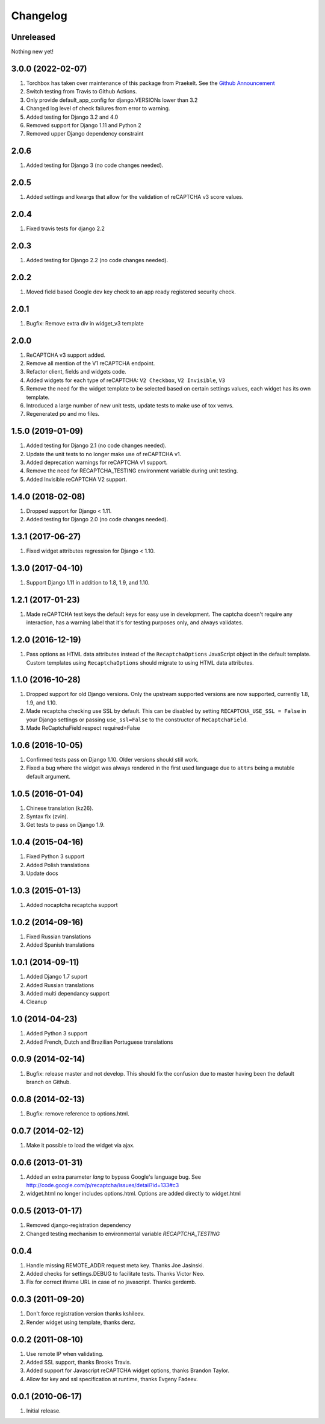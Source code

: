 Changelog
=========

Unreleased
----------

Nothing new yet!

3.0.0 (2022-02-07)
--------------------
#. Torchbox has taken over maintenance of this package from Praekelt. See the `Github Announcement <https://github.com/torchbox/django-recaptcha/discussions/249>`_
#. Switch testing from Travis to Github Actions.
#. Only provide default_app_config for django.VERSIONs lower than 3.2
#. Changed log level of check failures from error to warning.
#. Added testing for Django 3.2 and 4.0
#. Removed support for Django 1.11 and Python 2
#. Removed upper Django dependency constraint

2.0.6
-----
#. Added testing for Django 3 (no code changes needed).

2.0.5
-----
#. Added settings and kwargs that allow for the validation of reCAPTCHA v3 score values.

2.0.4
-----
#. Fixed travis tests for django 2.2

2.0.3
-----
#. Added testing for Django 2.2 (no code changes needed).

2.0.2
-----
#. Moved field based Google dev key check to an app ready registered security check.

2.0.1
-----

#. Bugfix: Remove extra div in widget_v3 template

2.0.0
-----

#. ReCAPTCHA v3 support added.
#. Remove all mention of the V1 reCAPTCHA endpoint.
#. Refactor client, fields and widgets code.
#. Added widgets for each type of reCAPTCHA: ``V2 Checkbox``, ``V2 Invisible``, ``V3``
#. Remove the need for the widget template to be selected based on certain settings values, each widget has its own template.
#. Introduced a large number of new unit tests, update tests to make use of tox venvs.
#. Regenerated po and mo files.

1.5.0 (2019-01-09)
------------------

#. Added testing for Django 2.1 (no code changes needed).
#. Update the unit tests to no longer make use of reCAPTCHA v1.
#. Added deprecation warnings for reCAPTCHA v1 support.
#. Remove the need for RECAPTCHA_TESTING environment variable during unit testing.
#. Added Invisible reCAPTCHA V2 support.

1.4.0 (2018-02-08)
------------------

#. Dropped support for Django < 1.11.
#. Added testing for Django 2.0 (no code changes needed).

1.3.1 (2017-06-27)
------------------

#. Fixed widget attributes regression for Django < 1.10.

1.3.0 (2017-04-10)
------------------

#. Support Django 1.11 in addition to 1.8, 1.9, and 1.10.


1.2.1 (2017-01-23)
------------------

#. Made reCAPTCHA test keys the default keys for easy use in development. The
   captcha doesn't require any interaction, has a warning label that it's for
   testing purposes only, and always validates.

1.2.0 (2016-12-19)
------------------

#. Pass options as HTML data attributes instead of the ``RecaptchaOptions``
   JavaScript object in the default template. Custom templates using
   ``RecaptchaOptions`` should migrate to using HTML data attributes.

1.1.0 (2016-10-28)
------------------

#. Dropped support for old Django versions. Only the upstream supported
   versions are now supported, currently 1.8, 1.9, and 1.10.
#. Made recaptcha checking use SSL by default. This can be disabled by setting
   ``RECAPTCHA_USE_SSL = False`` in your Django settings or passing
   ``use_ssl=False`` to the constructor of ``ReCaptchaField``.
#. Made ReCaptchaField respect required=False

1.0.6 (2016-10-05)
------------------

#. Confirmed tests pass on Django 1.10. Older versions should still work.
#. Fixed a bug where the widget was always rendered in the first used language
   due to ``attrs`` being a mutable default argument.

1.0.5 (2016-01-04)
------------------
#. Chinese translation (kz26).
#. Syntax fix (zvin).
#. Get tests to pass on Django 1.9.

1.0.4 (2015-04-16)
------------------
#. Fixed Python 3 support
#. Added Polish translations
#. Update docs

1.0.3 (2015-01-13)
------------------
#. Added nocaptcha recaptcha support

1.0.2 (2014-09-16)
------------------
#. Fixed Russian translations
#. Added Spanish translations

1.0.1 (2014-09-11)
------------------
#. Added Django 1.7 suport
#. Added Russian translations
#. Added multi dependancy support
#. Cleanup

1.0 (2014-04-23)
----------------
#. Added Python 3 support
#. Added French, Dutch and Brazilian Portuguese translations

0.0.9 (2014-02-14)
------------------
#. Bugfix: release master and not develop. This should fix the confusion due to master having been the default branch on Github.

0.0.8 (2014-02-13)
------------------
#. Bugfix: remove reference to options.html.

0.0.7 (2014-02-12)
------------------
#. Make it possible to load the widget via ajax.

0.0.6 (2013-01-31)
------------------
#. Added an extra parameter `lang` to bypass Google's language bug. See http://code.google.com/p/recaptcha/issues/detail?id=133#c3
#. widget.html no longer includes options.html. Options are added directly to widget.html

0.0.5 (2013-01-17)
------------------
#. Removed django-registration dependency
#. Changed testing mechanism to environmental variable `RECAPTCHA_TESTING`

0.0.4
-----
#. Handle missing REMOTE_ADDR request meta key. Thanks Joe Jasinski.
#. Added checks for settings.DEBUG to facilitate tests. Thanks Victor Neo.
#. Fix for correct iframe URL in case of no javascript. Thanks gerdemb.

0.0.3 (2011-09-20)
------------------
#. Don't force registration version thanks kshileev.
#. Render widget using template, thanks denz.

0.0.2 (2011-08-10)
------------------
#. Use remote IP when validating.
#. Added SSL support, thanks Brooks Travis.
#. Added support for Javascript reCAPTCHA widget options, thanks Brandon Taylor.
#. Allow for key and ssl specification at runtime, thanks Evgeny Fadeev.

0.0.1 (2010-06-17)
------------------
#. Initial release.

